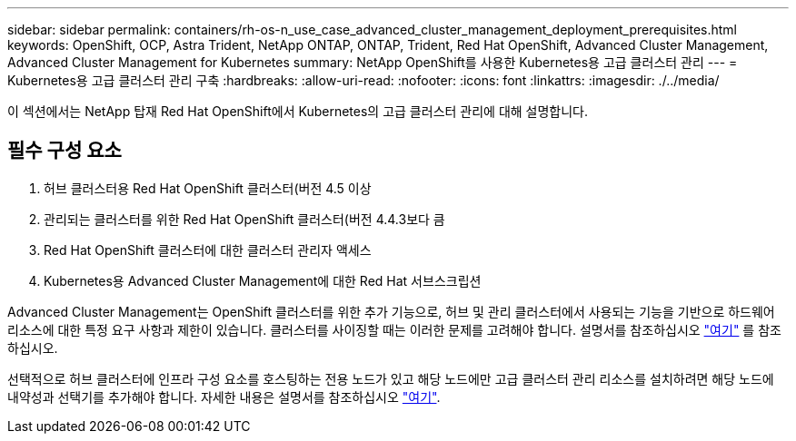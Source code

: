 ---
sidebar: sidebar 
permalink: containers/rh-os-n_use_case_advanced_cluster_management_deployment_prerequisites.html 
keywords: OpenShift, OCP, Astra Trident, NetApp ONTAP, ONTAP, Trident, Red Hat OpenShift, Advanced Cluster Management, Advanced Cluster Management for Kubernetes 
summary: NetApp OpenShift를 사용한 Kubernetes용 고급 클러스터 관리 
---
= Kubernetes용 고급 클러스터 관리 구축
:hardbreaks:
:allow-uri-read: 
:nofooter: 
:icons: font
:linkattrs: 
:imagesdir: ./../media/


[role="lead"]
이 섹션에서는 NetApp 탑재 Red Hat OpenShift에서 Kubernetes의 고급 클러스터 관리에 대해 설명합니다.



== 필수 구성 요소

. 허브 클러스터용 Red Hat OpenShift 클러스터(버전 4.5 이상
. 관리되는 클러스터를 위한 Red Hat OpenShift 클러스터(버전 4.4.3보다 큼
. Red Hat OpenShift 클러스터에 대한 클러스터 관리자 액세스
. Kubernetes용 Advanced Cluster Management에 대한 Red Hat 서브스크립션


Advanced Cluster Management는 OpenShift 클러스터를 위한 추가 기능으로, 허브 및 관리 클러스터에서 사용되는 기능을 기반으로 하드웨어 리소스에 대한 특정 요구 사항과 제한이 있습니다. 클러스터를 사이징할 때는 이러한 문제를 고려해야 합니다. 설명서를 참조하십시오 https://access.redhat.com/documentation/en-us/red_hat_advanced_cluster_management_for_kubernetes/2.2/html-single/install/index#network-configuration["여기"] 를 참조하십시오.

선택적으로 허브 클러스터에 인프라 구성 요소를 호스팅하는 전용 노드가 있고 해당 노드에만 고급 클러스터 관리 리소스를 설치하려면 해당 노드에 내약성과 선택기를 추가해야 합니다. 자세한 내용은 설명서를 참조하십시오 https://access.redhat.com/documentation/en-us/red_hat_advanced_cluster_management_for_kubernetes/2.2/html/install/installing#installing-on-infra-node["여기"].
